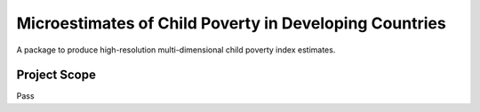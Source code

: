 =======================
Microestimates of Child Poverty in Developing Countries
=======================

A package to produce high-resolution multi-dimensional child poverty index estimates.


.. _scope:

Project Scope
=============

Pass
